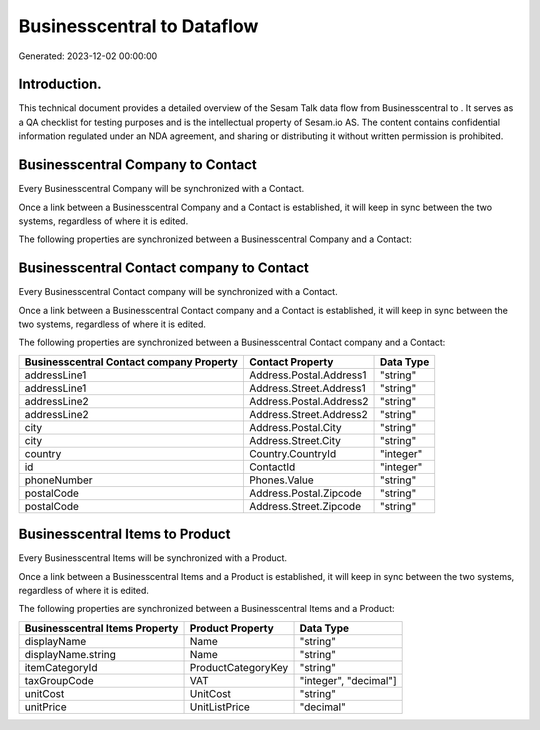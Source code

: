 ============================
Businesscentral to  Dataflow
============================

Generated: 2023-12-02 00:00:00

Introduction.
------------

This technical document provides a detailed overview of the Sesam Talk data flow from Businesscentral to . It serves as a QA checklist for testing purposes and is the intellectual property of Sesam.io AS. The content contains confidential information regulated under an NDA agreement, and sharing or distributing it without written permission is prohibited.

Businesscentral Company to  Contact
-----------------------------------
Every Businesscentral Company will be synchronized with a  Contact.

Once a link between a Businesscentral Company and a  Contact is established, it will keep in sync between the two systems, regardless of where it is edited.

The following properties are synchronized between a Businesscentral Company and a  Contact:

.. list-table::
   :header-rows: 1

   * - Businesscentral Company Property
     -  Contact Property
     -  Data Type


Businesscentral Contact company to  Contact
-------------------------------------------
Every Businesscentral Contact company will be synchronized with a  Contact.

Once a link between a Businesscentral Contact company and a  Contact is established, it will keep in sync between the two systems, regardless of where it is edited.

The following properties are synchronized between a Businesscentral Contact company and a  Contact:

.. list-table::
   :header-rows: 1

   * - Businesscentral Contact company Property
     -  Contact Property
     -  Data Type
   * - addressLine1
     - Address.Postal.Address1
     - "string"
   * - addressLine1
     - Address.Street.Address1
     - "string"
   * - addressLine2
     - Address.Postal.Address2
     - "string"
   * - addressLine2
     - Address.Street.Address2
     - "string"
   * - city
     - Address.Postal.City
     - "string"
   * - city
     - Address.Street.City
     - "string"
   * - country
     - Country.CountryId
     - "integer"
   * - id
     - ContactId
     - "integer"
   * - phoneNumber
     - Phones.Value
     - "string"
   * - postalCode
     - Address.Postal.Zipcode
     - "string"
   * - postalCode
     - Address.Street.Zipcode
     - "string"


Businesscentral Items to  Product
---------------------------------
Every Businesscentral Items will be synchronized with a  Product.

Once a link between a Businesscentral Items and a  Product is established, it will keep in sync between the two systems, regardless of where it is edited.

The following properties are synchronized between a Businesscentral Items and a  Product:

.. list-table::
   :header-rows: 1

   * - Businesscentral Items Property
     -  Product Property
     -  Data Type
   * - displayName
     - Name
     - "string"
   * - displayName.string
     - Name
     - "string"
   * - itemCategoryId
     - ProductCategoryKey
     - "string"
   * - taxGroupCode
     - VAT
     - "integer", "decimal"]
   * - unitCost
     - UnitCost
     - "string"
   * - unitPrice
     - UnitListPrice
     - "decimal"

